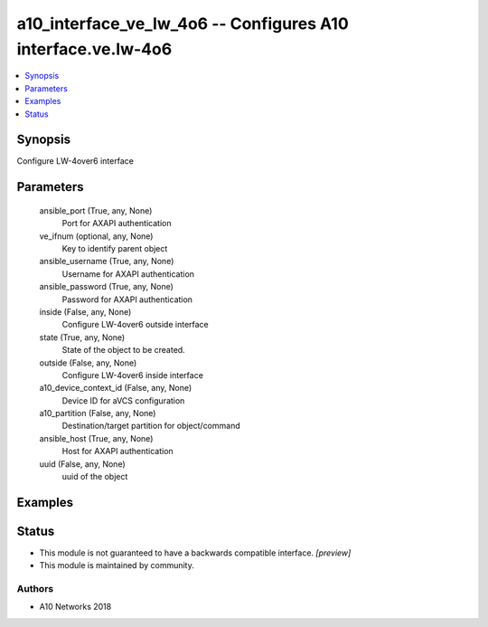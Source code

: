 .. _a10_interface_ve_lw_4o6_module:


a10_interface_ve_lw_4o6 -- Configures A10 interface.ve.lw-4o6
=============================================================

.. contents::
   :local:
   :depth: 1


Synopsis
--------

Configure LW-4over6 interface






Parameters
----------

  ansible_port (True, any, None)
    Port for AXAPI authentication


  ve_ifnum (optional, any, None)
    Key to identify parent object


  ansible_username (True, any, None)
    Username for AXAPI authentication


  ansible_password (True, any, None)
    Password for AXAPI authentication


  inside (False, any, None)
    Configure LW-4over6 outside interface


  state (True, any, None)
    State of the object to be created.


  outside (False, any, None)
    Configure LW-4over6 inside interface


  a10_device_context_id (False, any, None)
    Device ID for aVCS configuration


  a10_partition (False, any, None)
    Destination/target partition for object/command


  ansible_host (True, any, None)
    Host for AXAPI authentication


  uuid (False, any, None)
    uuid of the object









Examples
--------

.. code-block:: yaml+jinja

    





Status
------




- This module is not guaranteed to have a backwards compatible interface. *[preview]*


- This module is maintained by community.



Authors
~~~~~~~

- A10 Networks 2018

